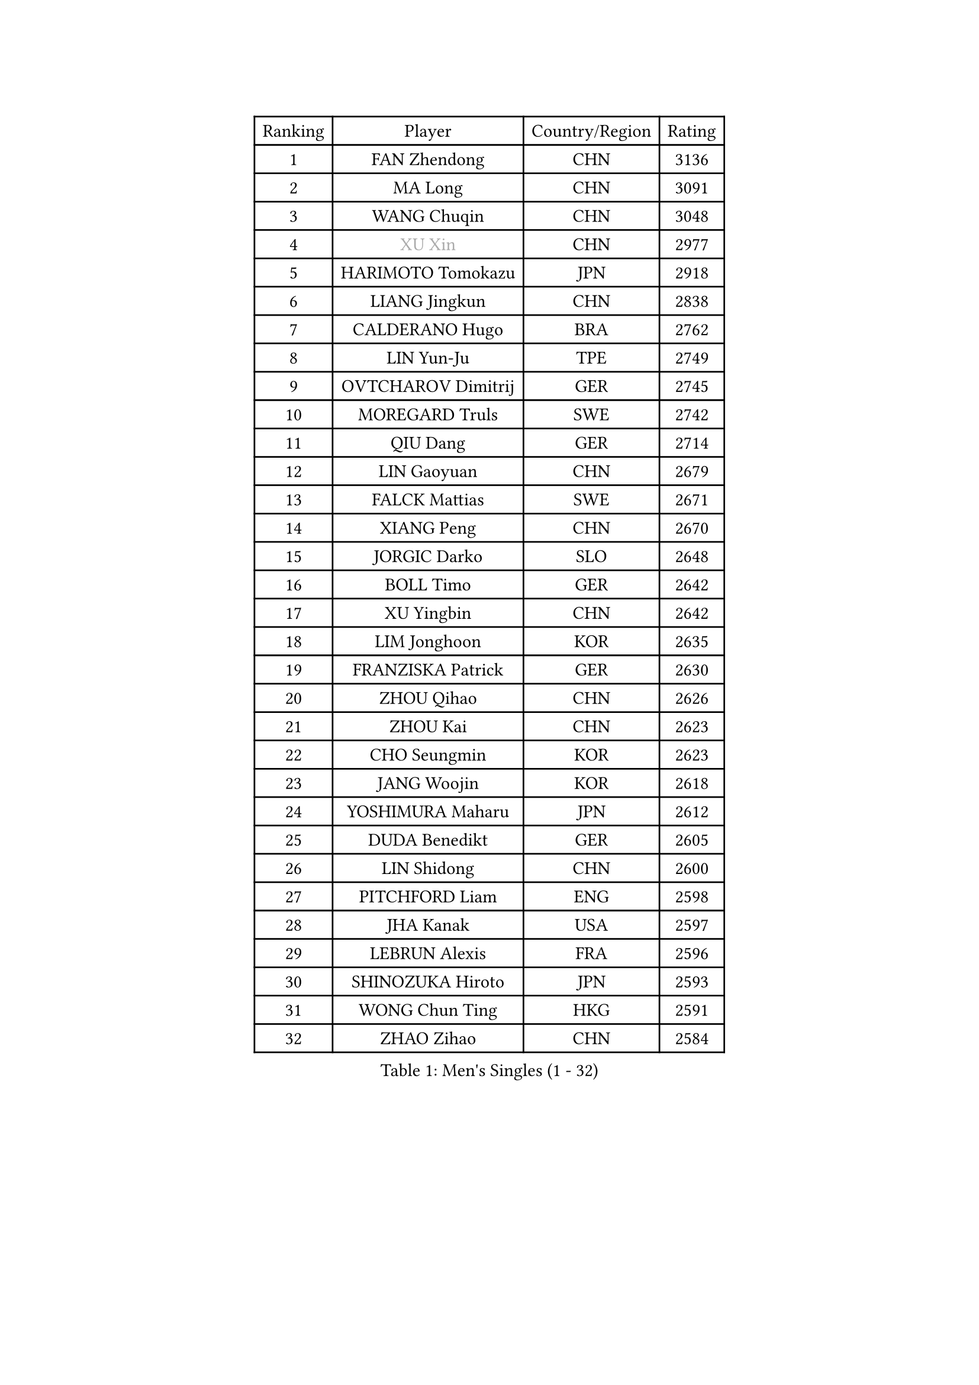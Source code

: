 
#set text(font: ("Courier New", "NSimSun"))
#figure(
  caption: "Men's Singles (1 - 32)",
    table(
      columns: 4,
      [Ranking], [Player], [Country/Region], [Rating],
      [1], [FAN Zhendong], [CHN], [3136],
      [2], [MA Long], [CHN], [3091],
      [3], [WANG Chuqin], [CHN], [3048],
      [4], [#text(gray, "XU Xin")], [CHN], [2977],
      [5], [HARIMOTO Tomokazu], [JPN], [2918],
      [6], [LIANG Jingkun], [CHN], [2838],
      [7], [CALDERANO Hugo], [BRA], [2762],
      [8], [LIN Yun-Ju], [TPE], [2749],
      [9], [OVTCHAROV Dimitrij], [GER], [2745],
      [10], [MOREGARD Truls], [SWE], [2742],
      [11], [QIU Dang], [GER], [2714],
      [12], [LIN Gaoyuan], [CHN], [2679],
      [13], [FALCK Mattias], [SWE], [2671],
      [14], [XIANG Peng], [CHN], [2670],
      [15], [JORGIC Darko], [SLO], [2648],
      [16], [BOLL Timo], [GER], [2642],
      [17], [XU Yingbin], [CHN], [2642],
      [18], [LIM Jonghoon], [KOR], [2635],
      [19], [FRANZISKA Patrick], [GER], [2630],
      [20], [ZHOU Qihao], [CHN], [2626],
      [21], [ZHOU Kai], [CHN], [2623],
      [22], [CHO Seungmin], [KOR], [2623],
      [23], [JANG Woojin], [KOR], [2618],
      [24], [YOSHIMURA Maharu], [JPN], [2612],
      [25], [DUDA Benedikt], [GER], [2605],
      [26], [LIN Shidong], [CHN], [2600],
      [27], [PITCHFORD Liam], [ENG], [2598],
      [28], [JHA Kanak], [USA], [2597],
      [29], [LEBRUN Alexis], [FRA], [2596],
      [30], [SHINOZUKA Hiroto], [JPN], [2593],
      [31], [WONG Chun Ting], [HKG], [2591],
      [32], [ZHAO Zihao], [CHN], [2584],
    )
  )#pagebreak()

#set text(font: ("Courier New", "NSimSun"))
#figure(
  caption: "Men's Singles (33 - 64)",
    table(
      columns: 4,
      [Ranking], [Player], [Country/Region], [Rating],
      [33], [YU Ziyang], [CHN], [2583],
      [34], [CHUANG Chih-Yuan], [TPE], [2570],
      [35], [XUE Fei], [CHN], [2566],
      [36], [YUAN Licen], [CHN], [2563],
      [37], [OIKAWA Mizuki], [JPN], [2549],
      [38], [TOGAMI Shunsuke], [JPN], [2547],
      [39], [GIONIS Panagiotis], [GRE], [2542],
      [40], [LEBRUN Felix], [FRA], [2540],
      [41], [KARLSSON Kristian], [SWE], [2538],
      [42], [GAUZY Simon], [FRA], [2534],
      [43], [LIU Dingshuo], [CHN], [2521],
      [44], [FILUS Ruwen], [GER], [2516],
      [45], [WANG Yang], [SVK], [2505],
      [46], [XU Haidong], [CHN], [2502],
      [47], [CHO Daeseong], [KOR], [2501],
      [48], [SUN Wen], [CHN], [2500],
      [49], [PARK Ganghyeon], [KOR], [2497],
      [50], [UDA Yukiya], [JPN], [2490],
      [51], [KALLBERG Anton], [SWE], [2487],
      [52], [APOLONIA Tiago], [POR], [2483],
      [53], [GERALDO Joao], [POR], [2483],
      [54], [FREITAS Marcos], [POR], [2481],
      [55], [ACHANTA Sharath Kamal], [IND], [2481],
      [56], [TANAKA Yuta], [JPN], [2478],
      [57], [DYJAS Jakub], [POL], [2462],
      [58], [KIZUKURI Yuto], [JPN], [2461],
      [59], [AKKUZU Can], [FRA], [2455],
      [60], [UEDA Jin], [JPN], [2454],
      [61], [LIU Yebo], [CHN], [2453],
      [62], [BADOWSKI Marek], [POL], [2452],
      [63], [ZHMUDENKO Yaroslav], [UKR], [2450],
      [64], [ARUNA Quadri], [NGR], [2449],
    )
  )#pagebreak()

#set text(font: ("Courier New", "NSimSun"))
#figure(
  caption: "Men's Singles (65 - 96)",
    table(
      columns: 4,
      [Ranking], [Player], [Country/Region], [Rating],
      [65], [AN Jaehyun], [KOR], [2449],
      [66], [LIANG Yanning], [CHN], [2449],
      [67], [#text(gray, "MORIZONO Masataka")], [JPN], [2443],
      [68], [#text(gray, "NIWA Koki")], [JPN], [2443],
      [69], [PERSSON Jon], [SWE], [2440],
      [70], [MENGEL Steffen], [GER], [2440],
      [71], [NUYTINCK Cedric], [BEL], [2436],
      [72], [WANG Eugene], [CAN], [2434],
      [73], [ASSAR Omar], [EGY], [2431],
      [74], [GROTH Jonathan], [DEN], [2430],
      [75], [PISTEJ Lubomir], [SVK], [2430],
      [76], [SAI Linwei], [CHN], [2430],
      [77], [PUCAR Tomislav], [CRO], [2427],
      [78], [NIU Guankai], [CHN], [2426],
      [79], [LEE Sang Su], [KOR], [2424],
      [80], [JARVIS Tom], [ENG], [2420],
      [81], [#text(gray, "KOU Lei")], [UKR], [2418],
      [82], [#text(gray, "SKACHKOV Kirill")], [RUS], [2417],
      [83], [URSU Vladislav], [MDA], [2411],
      [84], [DRINKHALL Paul], [ENG], [2405],
      [85], [GARDOS Robert], [AUT], [2401],
      [86], [GACINA Andrej], [CRO], [2399],
      [87], [STUMPER Kay], [GER], [2399],
      [88], [AN Ji Song], [PRK], [2397],
      [89], [WALTHER Ricardo], [GER], [2397],
      [90], [CHEN Yuanyu], [CHN], [2395],
      [91], [BRODD Viktor], [SWE], [2391],
      [92], [KUBIK Maciej], [POL], [2391],
      [93], [MATSUDAIRA Kenji], [JPN], [2391],
      [94], [ALAMIYAN Noshad], [IRI], [2387],
      [95], [HABESOHN Daniel], [AUT], [2387],
      [96], [SGOUROPOULOS Ioannis], [GRE], [2386],
    )
  )#pagebreak()

#set text(font: ("Courier New", "NSimSun"))
#figure(
  caption: "Men's Singles (97 - 128)",
    table(
      columns: 4,
      [Ranking], [Player], [Country/Region], [Rating],
      [97], [GNANASEKARAN Sathiyan], [IND], [2386],
      [98], [JIN Takuya], [JPN], [2381],
      [99], [JANCARIK Lubomir], [CZE], [2378],
      [100], [PARK Chan-Hyeok], [KOR], [2373],
      [101], [IONESCU Ovidiu], [ROU], [2373],
      [102], [HACHARD Antoine], [FRA], [2371],
      [103], [CASSIN Alexandre], [FRA], [2368],
      [104], [FENG Yi-Hsin], [TPE], [2367],
      [105], [FLORE Tristan], [FRA], [2365],
      [106], [KANG Dongsoo], [KOR], [2365],
      [107], [WU Jiaji], [DOM], [2364],
      [108], [MURAMATSU Yuto], [JPN], [2360],
      [109], [TSUBOI Gustavo], [BRA], [2357],
      [110], [#text(gray, "ZHANG Yudong")], [CHN], [2357],
      [111], [CAO Wei], [CHN], [2353],
      [112], [MENG Fanbo], [GER], [2349],
      [113], [CARVALHO Diogo], [POR], [2348],
      [114], [MONTEIRO Joao], [POR], [2345],
      [115], [GERASSIMENKO Kirill], [KAZ], [2345],
      [116], [ORT Kilian], [GER], [2344],
      [117], [#text(gray, "WANG Wei")], [ESP], [2343],
      [118], [KOZUL Deni], [SLO], [2343],
      [119], [ISHIY Vitor], [BRA], [2338],
      [120], [CHEN Chien-An], [TPE], [2337],
      [121], [#text(gray, "KATSMAN Lev")], [RUS], [2336],
      [122], [YOSHIMURA Kazuhiro], [JPN], [2335],
      [123], [SALIFOU Abdel-Kader], [BEN], [2331],
      [124], [ZENG Beixun], [CHN], [2328],
      [125], [AIDA Satoshi], [JPN], [2328],
      [126], [KIM Donghyun], [KOR], [2322],
      [127], [ROBLES Alvaro], [ESP], [2321],
      [128], [LIND Anders], [DEN], [2317],
    )
  )